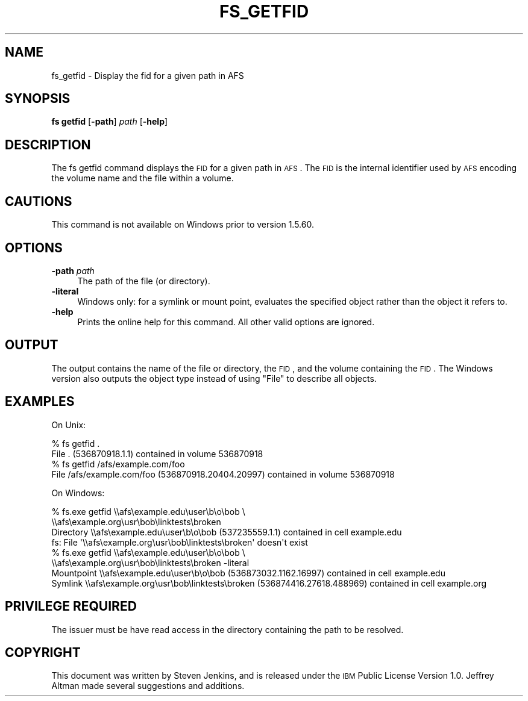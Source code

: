 .\" Automatically generated by Pod::Man 2.16 (Pod::Simple 3.05)
.\"
.\" Standard preamble:
.\" ========================================================================
.de Sh \" Subsection heading
.br
.if t .Sp
.ne 5
.PP
\fB\\$1\fR
.PP
..
.de Sp \" Vertical space (when we can't use .PP)
.if t .sp .5v
.if n .sp
..
.de Vb \" Begin verbatim text
.ft CW
.nf
.ne \\$1
..
.de Ve \" End verbatim text
.ft R
.fi
..
.\" Set up some character translations and predefined strings.  \*(-- will
.\" give an unbreakable dash, \*(PI will give pi, \*(L" will give a left
.\" double quote, and \*(R" will give a right double quote.  \*(C+ will
.\" give a nicer C++.  Capital omega is used to do unbreakable dashes and
.\" therefore won't be available.  \*(C` and \*(C' expand to `' in nroff,
.\" nothing in troff, for use with C<>.
.tr \(*W-
.ds C+ C\v'-.1v'\h'-1p'\s-2+\h'-1p'+\s0\v'.1v'\h'-1p'
.ie n \{\
.    ds -- \(*W-
.    ds PI pi
.    if (\n(.H=4u)&(1m=24u) .ds -- \(*W\h'-12u'\(*W\h'-12u'-\" diablo 10 pitch
.    if (\n(.H=4u)&(1m=20u) .ds -- \(*W\h'-12u'\(*W\h'-8u'-\"  diablo 12 pitch
.    ds L" ""
.    ds R" ""
.    ds C` ""
.    ds C' ""
'br\}
.el\{\
.    ds -- \|\(em\|
.    ds PI \(*p
.    ds L" ``
.    ds R" ''
'br\}
.\"
.\" Escape single quotes in literal strings from groff's Unicode transform.
.ie \n(.g .ds Aq \(aq
.el       .ds Aq '
.\"
.\" If the F register is turned on, we'll generate index entries on stderr for
.\" titles (.TH), headers (.SH), subsections (.Sh), items (.Ip), and index
.\" entries marked with X<> in POD.  Of course, you'll have to process the
.\" output yourself in some meaningful fashion.
.ie \nF \{\
.    de IX
.    tm Index:\\$1\t\\n%\t"\\$2"
..
.    nr % 0
.    rr F
.\}
.el \{\
.    de IX
..
.\}
.\"
.\" Accent mark definitions (@(#)ms.acc 1.5 88/02/08 SMI; from UCB 4.2).
.\" Fear.  Run.  Save yourself.  No user-serviceable parts.
.    \" fudge factors for nroff and troff
.if n \{\
.    ds #H 0
.    ds #V .8m
.    ds #F .3m
.    ds #[ \f1
.    ds #] \fP
.\}
.if t \{\
.    ds #H ((1u-(\\\\n(.fu%2u))*.13m)
.    ds #V .6m
.    ds #F 0
.    ds #[ \&
.    ds #] \&
.\}
.    \" simple accents for nroff and troff
.if n \{\
.    ds ' \&
.    ds ` \&
.    ds ^ \&
.    ds , \&
.    ds ~ ~
.    ds /
.\}
.if t \{\
.    ds ' \\k:\h'-(\\n(.wu*8/10-\*(#H)'\'\h"|\\n:u"
.    ds ` \\k:\h'-(\\n(.wu*8/10-\*(#H)'\`\h'|\\n:u'
.    ds ^ \\k:\h'-(\\n(.wu*10/11-\*(#H)'^\h'|\\n:u'
.    ds , \\k:\h'-(\\n(.wu*8/10)',\h'|\\n:u'
.    ds ~ \\k:\h'-(\\n(.wu-\*(#H-.1m)'~\h'|\\n:u'
.    ds / \\k:\h'-(\\n(.wu*8/10-\*(#H)'\z\(sl\h'|\\n:u'
.\}
.    \" troff and (daisy-wheel) nroff accents
.ds : \\k:\h'-(\\n(.wu*8/10-\*(#H+.1m+\*(#F)'\v'-\*(#V'\z.\h'.2m+\*(#F'.\h'|\\n:u'\v'\*(#V'
.ds 8 \h'\*(#H'\(*b\h'-\*(#H'
.ds o \\k:\h'-(\\n(.wu+\w'\(de'u-\*(#H)/2u'\v'-.3n'\*(#[\z\(de\v'.3n'\h'|\\n:u'\*(#]
.ds d- \h'\*(#H'\(pd\h'-\w'~'u'\v'-.25m'\f2\(hy\fP\v'.25m'\h'-\*(#H'
.ds D- D\\k:\h'-\w'D'u'\v'-.11m'\z\(hy\v'.11m'\h'|\\n:u'
.ds th \*(#[\v'.3m'\s+1I\s-1\v'-.3m'\h'-(\w'I'u*2/3)'\s-1o\s+1\*(#]
.ds Th \*(#[\s+2I\s-2\h'-\w'I'u*3/5'\v'-.3m'o\v'.3m'\*(#]
.ds ae a\h'-(\w'a'u*4/10)'e
.ds Ae A\h'-(\w'A'u*4/10)'E
.    \" corrections for vroff
.if v .ds ~ \\k:\h'-(\\n(.wu*9/10-\*(#H)'\s-2\u~\d\s+2\h'|\\n:u'
.if v .ds ^ \\k:\h'-(\\n(.wu*10/11-\*(#H)'\v'-.4m'^\v'.4m'\h'|\\n:u'
.    \" for low resolution devices (crt and lpr)
.if \n(.H>23 .if \n(.V>19 \
\{\
.    ds : e
.    ds 8 ss
.    ds o a
.    ds d- d\h'-1'\(ga
.    ds D- D\h'-1'\(hy
.    ds th \o'bp'
.    ds Th \o'LP'
.    ds ae ae
.    ds Ae AE
.\}
.rm #[ #] #H #V #F C
.\" ========================================================================
.\"
.IX Title "FS_GETFID 1"
.TH FS_GETFID 1 "2010-02-11" "OpenAFS" "AFS Command Reference"
.\" For nroff, turn off justification.  Always turn off hyphenation; it makes
.\" way too many mistakes in technical documents.
.if n .ad l
.nh
.SH "NAME"
fs_getfid \- Display the fid for a given path in AFS
.SH "SYNOPSIS"
.IX Header "SYNOPSIS"
\&\fBfs getfid\fR [\fB\-path\fR]\ \fIpath\fR [\fB\-help\fR]
.SH "DESCRIPTION"
.IX Header "DESCRIPTION"
The fs getfid command displays the \s-1FID\s0 for a given path in \s-1AFS\s0.  The \s-1FID\s0
is the internal identifier used by \s-1AFS\s0 encoding the volume name and the
file within a volume.
.SH "CAUTIONS"
.IX Header "CAUTIONS"
This command is not available on Windows prior to version 1.5.60.
.SH "OPTIONS"
.IX Header "OPTIONS"
.IP "\fB\-path\fR \fIpath\fR" 4
.IX Item "-path path"
The path of the file (or directory).
.IP "\fB\-literal\fR" 4
.IX Item "-literal"
Windows only: for a symlink or mount point, evaluates the specified object
rather than the object it refers to.
.IP "\fB\-help\fR" 4
.IX Item "-help"
Prints the online help for this command. All other valid options are
ignored.
.SH "OUTPUT"
.IX Header "OUTPUT"
The output contains the name of the file or directory, the \s-1FID\s0, and the
volume containing the \s-1FID\s0.  The Windows version also outputs the object
type instead of using \*(L"File\*(R" to describe all objects.
.SH "EXAMPLES"
.IX Header "EXAMPLES"
On Unix:
.PP
.Vb 2
\&   % fs getfid .
\&   File . (536870918.1.1) contained in volume 536870918
\&
\&   % fs getfid /afs/example.com/foo 
\&   File /afs/example.com/foo (536870918.20404.20997) contained in volume 536870918
.Ve
.PP
On Windows:
.PP
.Vb 4
\&   % fs.exe getfid \e\eafs\eexample.edu\euser\eb\eo\ebob \e
\&       \e\eafs\eexample.org\eusr\ebob\elinktests\ebroken
\&   Directory \e\eafs\eexample.edu\euser\eb\eo\ebob (537235559.1.1) contained in cell example.edu
\&   fs: File \*(Aq\e\eafs\eexample.org\eusr\ebob\elinktests\ebroken\*(Aq doesn\*(Aqt exist
\&
\&   % fs.exe getfid \e\eafs\eexample.edu\euser\eb\eo\ebob \e
\&       \e\eafs\eexample.org\eusr\ebob\elinktests\ebroken \-literal
\&   Mountpoint \e\eafs\eexample.edu\euser\eb\eo\ebob (536873032.1162.16997) contained in cell example.edu
\&   Symlink \e\eafs\eexample.org\eusr\ebob\elinktests\ebroken (536874416.27618.488969) contained in cell example.org
.Ve
.SH "PRIVILEGE REQUIRED"
.IX Header "PRIVILEGE REQUIRED"
The issuer must be have read access in the directory containing the path
to be resolved.
.SH "COPYRIGHT"
.IX Header "COPYRIGHT"
This document was written by Steven Jenkins, and is released under the \s-1IBM\s0
Public License Version 1.0.  Jeffrey Altman made several suggestions and
additions.
